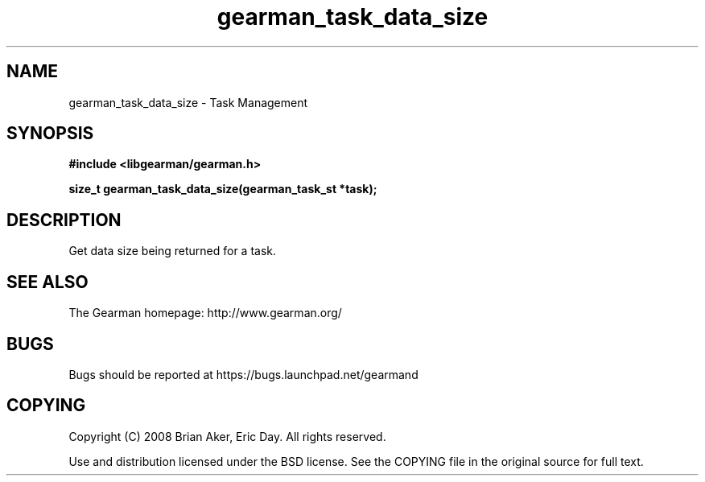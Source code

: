 .TH gearman_task_data_size 3 2009-06-01 "Gearman" "Gearman"
.SH NAME
gearman_task_data_size \- Task Management
.SH SYNOPSIS
.B #include <libgearman/gearman.h>
.sp
.BI "size_t gearman_task_data_size(gearman_task_st *task);"
.SH DESCRIPTION
Get data size being returned for a task.
.SH "SEE ALSO"
The Gearman homepage: http://www.gearman.org/
.SH BUGS
Bugs should be reported at https://bugs.launchpad.net/gearmand
.SH COPYING
Copyright (C) 2008 Brian Aker, Eric Day. All rights reserved.

Use and distribution licensed under the BSD license. See the COPYING file in the original source for full text.
